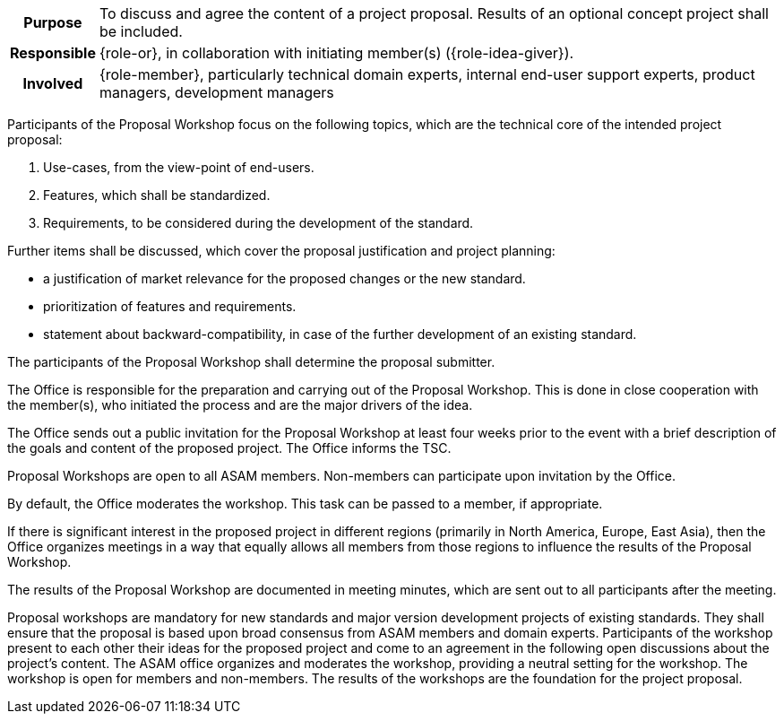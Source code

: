 // tag::long[]
// tag::table[]
[cols="1h,20"]
|===
|Purpose
|To discuss and agree the content of a project proposal.
Results of an optional concept project shall be included.

|Responsible
|{role-or}, in collaboration with initiating member(s) ({role-idea-giver}).

|Involved
|{role-member}, particularly technical domain experts, internal end-user support experts, product managers, development managers
|===
// end::table[]

Participants of the Proposal Workshop focus on the following topics, which are the technical core of the intended project proposal:

. Use-cases, from the view-point of end-users.
. Features, which shall be standardized.
. Requirements, to be considered during the development of the standard.

Further items shall be discussed, which cover the proposal justification and project planning:

- a justification of market relevance for the proposed changes or the new standard.
- prioritization of features and requirements.
- statement about backward-compatibility, in case of the further development of an existing standard.

The participants of the Proposal Workshop shall determine the proposal submitter.

The Office is responsible for the preparation and carrying out of the Proposal Workshop.
This is done in close cooperation with the member(s), who initiated the process and are the major drivers of the idea.

The Office sends out a public invitation for the Proposal Workshop at least four weeks prior to the event with a brief description of the goals and content of the proposed project.
The Office informs the TSC.

Proposal Workshops are open to all ASAM members.
Non-members can participate upon invitation by the Office.

By default, the Office moderates the workshop.
This task can be passed to a member, if appropriate.

If there is significant interest in the proposed project in different regions (primarily in North America, Europe, East Asia), then the Office organizes meetings in a way that equally allows all members from those regions to influence the results of the Proposal Workshop.

The results of the Proposal Workshop are documented in meeting minutes, which are sent out to all participants after the meeting.
// end::long[]

// tag::short[]
Proposal workshops are mandatory for new standards and major version development projects of existing standards.
They shall ensure that the proposal is based upon broad consensus from ASAM members and domain experts.
Participants of the workshop present to each other their ideas for the proposed project and come to an agreement in the following open discussions about the project's content.
The ASAM office organizes and moderates the workshop, providing a neutral setting for the workshop.
The workshop is open for members and non-members.
The results of the workshops are the foundation for the project proposal.
// end::short[]
